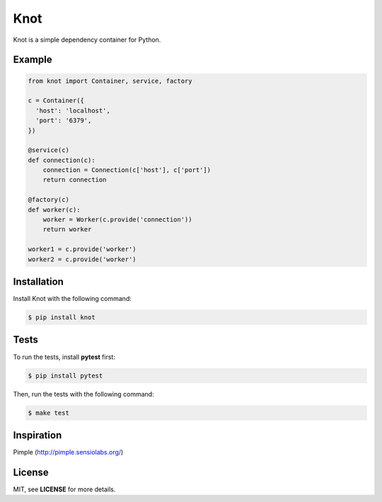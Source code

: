 Knot
****

.. image:: https://badge.fury.io/py/knot.png
  :target: http://badge.fury.io/py/knot

.. image:: https://travis-ci.org/jaapverloop/knot.png?branch=master
  :target: https://travis-ci.org/jaapverloop/knot

Knot is a simple dependency container for Python.


Example
=======

.. code-block:: python

    from knot import Container, service, factory

    c = Container({
      'host': 'localhost',
      'port': '6379',
    })

    @service(c)
    def connection(c):
        connection = Connection(c['host'], c['port'])
        return connection

    @factory(c)
    def worker(c):
        worker = Worker(c.provide('connection'))
        return worker

    worker1 = c.provide('worker')
    worker2 = c.provide('worker')


Installation
============

Install Knot with the following command:

.. code-block:: console

  $ pip install knot


Tests
=====

To run the tests, install **pytest** first:

.. code-block:: console

  $ pip install pytest

Then, run the tests with the following command:

.. code-block:: console

  $ make test


Inspiration
===========

Pimple (http://pimple.sensiolabs.org/)


License
=======

MIT, see **LICENSE** for more details.

